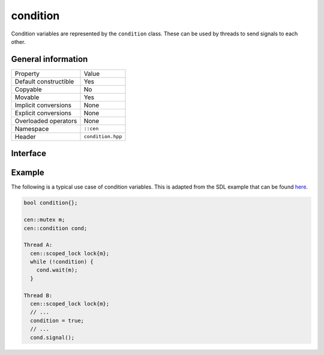 condition
=========

Condition variables are represented by the ``condition`` class. These can be used by threads to send signals to each other.

General information
-------------------

======================  =========================================
  Property               Value
----------------------  -----------------------------------------
Default constructible    Yes
Copyable                 No
Movable                  Yes
Implicit conversions     None
Explicit conversions     None
Overloaded operators     None
Namespace                ``::cen``
Header                   ``condition.hpp``
======================  =========================================

Interface 
---------

.. doxygenclass:: cen::condition
  :members:
  :undoc-members:
  :outline:
  :no-link:

Example
-------

The following is a typical use case of condition variables. This is adapted from the SDL example 
that can be found `here <https://wiki.libsdl.org/SDL_CreateCond>`_.

.. code-block:: c++ 

  bool condition{};

  cen::mutex m;
  cen::condition cond;

  Thread A:
    cen::scoped_lock lock{m};
    while (!condition) {
      cond.wait(m);
    }

  Thread B:
    cen::scoped_lock lock{m};
    // ...
    condition = true;
    // ...
    cond.signal();
